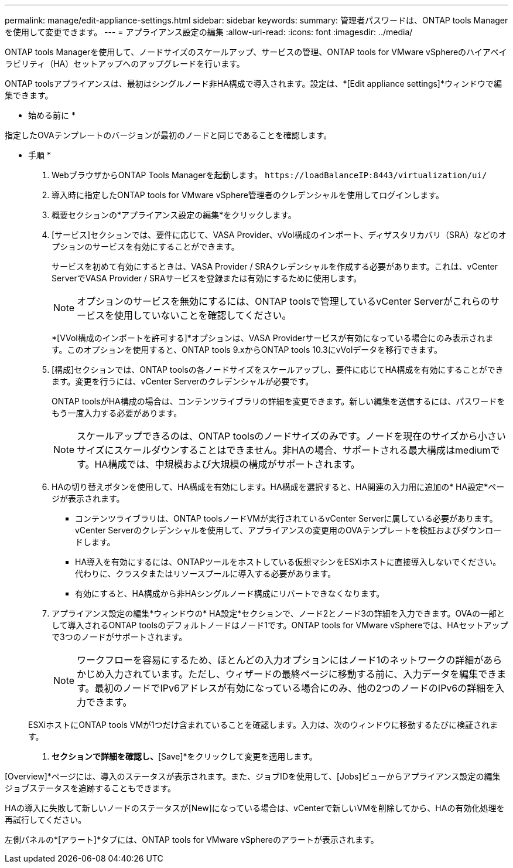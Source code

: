 ---
permalink: manage/edit-appliance-settings.html 
sidebar: sidebar 
keywords:  
summary: 管理者パスワードは、ONTAP tools Managerを使用して変更できます。 
---
= アプライアンス設定の編集
:allow-uri-read: 
:icons: font
:imagesdir: ../media/


[role="lead"]
ONTAP tools Managerを使用して、ノードサイズのスケールアップ、サービスの管理、ONTAP tools for VMware vSphereのハイアベイラビリティ（HA）セットアップへのアップグレードを行います。

ONTAP toolsアプライアンスは、最初はシングルノード非HA構成で導入されます。設定は、*[Edit appliance settings]*ウィンドウで編集できます。

* 始める前に *

指定したOVAテンプレートのバージョンが最初のノードと同じであることを確認します。

* 手順 *

. WebブラウザからONTAP Tools Managerを起動します。 `\https://loadBalanceIP:8443/virtualization/ui/`
. 導入時に指定したONTAP tools for VMware vSphere管理者のクレデンシャルを使用してログインします。
. 概要セクションの*アプライアンス設定の編集*をクリックします。
. [サービス]セクションでは、要件に応じて、VASA Provider、vVol構成のインポート、ディザスタリカバリ（SRA）などのオプションのサービスを有効にすることができます。
+
サービスを初めて有効にするときは、VASA Provider / SRAクレデンシャルを作成する必要があります。これは、vCenter ServerでVASA Provider / SRAサービスを登録または有効にするために使用します。

+

NOTE: オプションのサービスを無効にするには、ONTAP toolsで管理しているvCenter Serverがこれらのサービスを使用していないことを確認してください。

+
*[VVol構成のインポートを許可する]*オプションは、VASA Providerサービスが有効になっている場合にのみ表示されます。このオプションを使用すると、ONTAP tools 9.xからONTAP tools 10.3にvVolデータを移行できます。

. [構成]セクションでは、ONTAP toolsの各ノードサイズをスケールアップし、要件に応じてHA構成を有効にすることができます。変更を行うには、vCenter Serverのクレデンシャルが必要です。
+
ONTAP toolsがHA構成の場合は、コンテンツライブラリの詳細を変更できます。新しい編集を送信するには、パスワードをもう一度入力する必要があります。

+

NOTE: スケールアップできるのは、ONTAP toolsのノードサイズのみです。ノードを現在のサイズから小さいサイズにスケールダウンすることはできません。非HAの場合、サポートされる最大構成はmediumです。HA構成では、中規模および大規模の構成がサポートされます。

. HAの切り替えボタンを使用して、HA構成を有効にします。HA構成を選択すると、HA関連の入力用に追加の* HA設定*ページが表示されます。
+
** コンテンツライブラリは、ONTAP toolsノードVMが実行されているvCenter Serverに属している必要があります。vCenter Serverのクレデンシャルを使用して、アプライアンスの変更用のOVAテンプレートを検証およびダウンロードします。
** HA導入を有効にするには、ONTAPツールをホストしている仮想マシンをESXiホストに直接導入しないでください。代わりに、クラスタまたはリソースプールに導入する必要があります。
** 有効にすると、HA構成から非HAシングルノード構成にリバートできなくなります。


. アプライアンス設定の編集*ウィンドウの* HA設定*セクションで、ノード2とノード3の詳細を入力できます。OVAの一部として導入されるONTAP toolsのデフォルトノードはノード1です。ONTAP tools for VMware vSphereでは、HAセットアップで3つのノードがサポートされます。
+

NOTE: ワークフローを容易にするため、ほとんどの入力オプションにはノード1のネットワークの詳細があらかじめ入力されています。ただし、ウィザードの最終ページに移動する前に、入力データを編集できます。最初のノードでIPv6アドレスが有効になっている場合にのみ、他の2つのノードのIPv6の詳細を入力できます。

+
ESXiホストにONTAP tools VMが1つだけ含まれていることを確認します。入力は、次のウィンドウに移動するたびに検証されます。

. [Summary]*セクションで詳細を確認し、*[Save]*をクリックして変更を適用します。


[Overview]*ページには、導入のステータスが表示されます。また、ジョブIDを使用して、[Jobs]ビューからアプライアンス設定の編集ジョブステータスを追跡することもできます。

HAの導入に失敗して新しいノードのステータスが[New]になっている場合は、vCenterで新しいVMを削除してから、HAの有効化処理を再試行してください。

左側パネルの*[アラート]*タブには、ONTAP tools for VMware vSphereのアラートが表示されます。

